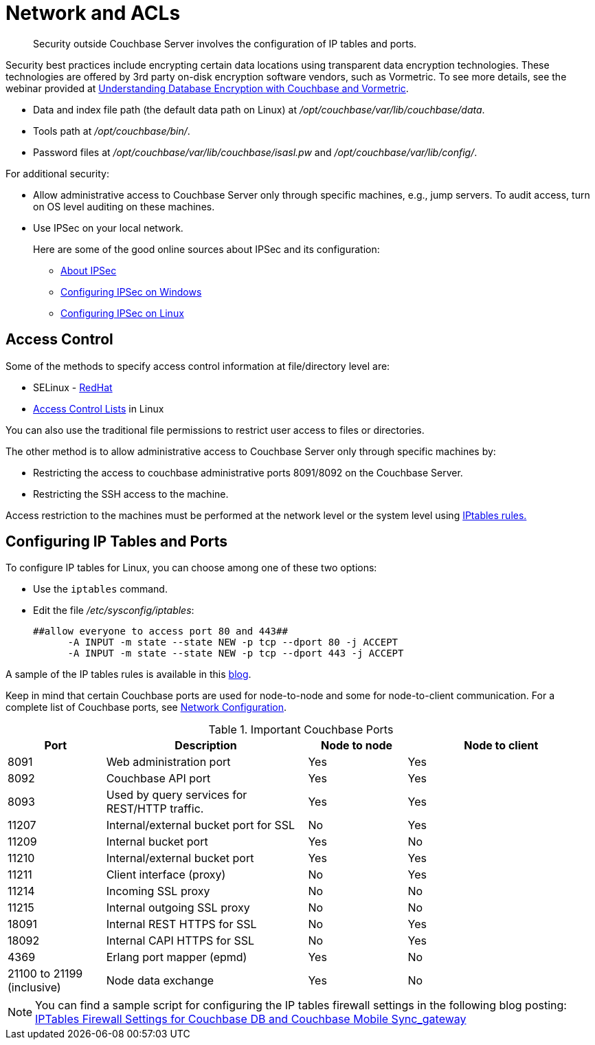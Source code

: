 = Network and ACLs
:page-type: concept

[abstract]
Security outside Couchbase Server involves the configuration of IP tables and ports.

Security best practices include encrypting certain data locations using transparent data encryption technologies.
These technologies are offered by 3rd party on-disk encryption software vendors,  such as Vormetric.
To see more details, see the webinar provided at http://www.couchbase.com/nosql-resources/webinar/recorded[Understanding Database Encryption with Couchbase and Vormetric].

* Data and index file path (the default data path on Linux) at [.path]_/opt/couchbase/var/lib/couchbase/data_.
* Tools path at [.path]_/opt/couchbase/bin/_.
* Password files at [.path]_/opt/couchbase/var/lib/couchbase/isasl.pw_ and [.path]_/opt/couchbase/var/lib/config/_.

For additional security:

* Allow administrative access to Couchbase Server only through specific machines, e.g., jump servers.
To audit access, turn on OS level auditing on these machines.
* Use IPSec on your local network.
+
Here are some of the good online sources about IPSec and its configuration:

 ** http://en.wikipedia.org/wiki/Ipsec[About IPSec]
 ** https://www.youtube.com/watch?v=3hve3ZQJIdk[Configuring IPSec on Windows]
 ** http://www.infond.fr/2010/04/basics-9-tutorial-ipsec-transport-mode.html[Configuring IPSec on Linux]

== Access Control

Some of the methods to specify access control information at file/directory level are:

* SELinux - https://access.redhat.com/documentation/en-US/Red_Hat_Enterprise_Linux/6/html/Security-Enhanced_Linux/[RedHat^]
* https://access.redhat.com/documentation/en-US/Red_Hat_Enterprise_Linux/6/html/Storage_Administration_Guide/ch-acls.html[Access Control Lists^] in Linux

You can also use the traditional file permissions to restrict user access to files or directories.

The other method is to allow administrative access to Couchbase Server only through specific machines by:

* Restricting the access to couchbase administrative ports 8091/8092 on the Couchbase Server.
* Restricting the SSH access to the machine.

Access restriction to the machines must be performed at the network level or the system level using https://access.redhat.com/documentation/en-US/Red_Hat_Enterprise_Linux/6/html/Security_Guide/sect-Security_Guide-IPTables.html[IPtables rules.^]

== Configuring IP Tables and Ports

To configure IP tables for Linux, you can choose among one of these two options:

* Use the [.cmd]`iptables` command.
* Edit the file [.path]_/etc/sysconfig/iptables_:
+
----
##allow everyone to access port 80 and 443##
      -A INPUT -m state --state NEW -p tcp --dport 80 -j ACCEPT
      -A INPUT -m state --state NEW -p tcp --dport 443 -j ACCEPT
----

A sample of the IP tables rules is available in this http://blog.couchbase.com/iptables-firewall-settings-couchbase-db-and-couchbase-mobile-syncgateway[blog^].

Keep in mind that certain Couchbase ports are used for node-to-node and some for node-to-client communication.
For a complete list of Couchbase ports, see xref:install:install-ports.adoc[Network Configuration].

.Important Couchbase Ports
[cols="100,206,101,193"]
|===
| Port | Description | Node to node | Node to client

| 8091
| Web administration port
| Yes
| Yes

| 8092
| Couchbase API port
| Yes
| Yes

| 8093
| Used by query services for REST/HTTP traffic.
| Yes
| Yes

| 11207
| Internal/external bucket port for SSL
| No
| Yes

| 11209
| Internal bucket port
| Yes
| No

| 11210
| Internal/external bucket port
| Yes
| Yes

| 11211
| Client interface (proxy)
| No
| Yes

| 11214
| Incoming SSL proxy
| No
| No

| 11215
| Internal outgoing SSL proxy
| No
| No

| 18091
| Internal REST HTTPS for SSL
| No
| Yes

| 18092
| Internal CAPI HTTPS for SSL
| No
| Yes

| 4369
| Erlang port mapper (epmd)
| Yes
| No

| 21100 to 21199 (inclusive)
| Node data exchange
| Yes
| No
|===

NOTE: You can find a sample script for configuring the IP tables firewall settings in the following blog posting: http://blog.couchbase.com/iptables-firewall-settings-couchbase-db-and-couchbase-mobile-syncgateway[IPTables Firewall Settings for Couchbase DB and Couchbase Mobile Sync_gateway]
